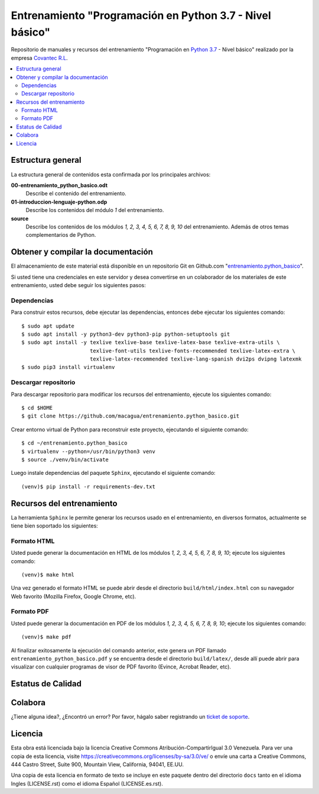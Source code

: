 .. -*- coding: utf-8 -*-

=========================================================
Entrenamiento "Programación en Python 3.7 - Nivel básico"
=========================================================

Repositorio de manuales y recursos del entrenamiento "Programación en `Python 3.7`_ - Nivel
básico" realizado por la empresa `Covantec R.L`_.

.. contents :: :local:


Estructura general
===================

La estructura general de contenidos esta confirmada por los principales archivos:

**00-entrenamiento_python_basico.odt**
  Describe el contenido del entrenamiento.

**01-introduccion-lenguaje-python.odp**
  Describe los contenidos del módulo *1* del entrenamiento.

**source**
  Describe los contenidos de los módulos *1, 2, 3, 4, 5, 6, 7, 8, 9, 10* del
  entrenamiento. Además de otros temas complementarios de Python.


Obtener y compilar la documentación
===================================

El almacenamiento de este material está disponible en un repositorio Git
en Github.com "`entrenamiento.python_basico`_".

Si usted tiene una credenciales en este servidor y desea convertirse en un colaborador
de los materiales de este entrenamiento, usted debe seguir los siguientes pasos:


Dependencias
------------

Para construir estos recursos, debe ejecutar las dependencias, entonces debe ejecutar
los siguientes comando:

::

  $ sudo apt update
  $ sudo apt install -y python3-dev python3-pip python-setuptools git
  $ sudo apt install -y texlive texlive-base texlive-latex-base texlive-extra-utils \
                        texlive-font-utils texlive-fonts-recommended texlive-latex-extra \
                        texlive-latex-recommended texlive-lang-spanish dvi2ps dvipng latexmk
  $ sudo pip3 install virtualenv


Descargar repositorio
---------------------

Para descargar repositorio para modificar los recursos del entrenamiento, ejecute los
siguientes comando:

::

  $ cd $HOME
  $ git clone https://github.com/macagua/entrenamiento.python_basico.git

Crear entorno virtual de Python para reconstruir este proyecto, ejecutando el siguiente
comando:

::

  $ cd ~/entrenamiento.python_basico
  $ virtualenv --python=/usr/bin/python3 venv
  $ source ./venv/bin/activate

Luego instale dependencias del paquete ``Sphinx``, ejecutando el siguiente comando:

::

  (venv)$ pip install -r requirements-dev.txt


Recursos del entrenamiento
==========================

La herramienta ``Sphinx`` le permite generar los recursos usado en el entrenamiento,
en diversos formatos, actualmente se tiene bien soportado los siguientes:


Formato HTML
------------

Usted puede generar la documentación en HTML de los módulos *1, 2, 3, 4, 5, 6, 7, 8, 9, 10*;
ejecute los siguientes comando:

::

  (venv)$ make html

Una vez generado el formato HTML se puede abrir desde el directorio ``build/html/index.html``
con su navegador Web favorito (Mozilla Firefox, Google Chrome, etc).


Formato PDF
-----------

Usted puede generar la documentación en PDF de los módulos *1, 2, 3, 4, 5, 6, 7, 8, 9, 10*;
ejecute los siguientes comando:

::

  (venv)$ make pdf

Al finalizar exitosamente la ejecución del comando anterior, este genera un PDF
llamado ``entrenamiento_python_basico.pdf`` y se encuentra desde el directorio
``build/latex/``, desde allí puede abrir para visualizar con cualquier programas
de visor de PDF favorito (Evince, Acrobat Reader, etc).


Estatus de Calidad
==================

.. image:: https://readthedocs.org/projects/entrenamiento-python-basico/badge/?version=3.7
   :target: https://entrenamiento-python-basico.readthedocs.io/es/3.7/
   :align: left
   :alt: entrenamiento-python-basico ReadTheDocs build status


Colabora
========

¿Tiene alguna idea?, ¿Encontró un error? Por favor, hágalo saber
registrando un `ticket de soporte`_.


Licencia
========

Esta obra está licenciada bajo la licencia Creative Commons
Atribución-CompartirIgual 3.0 Venezuela. Para ver una copia de esta licencia,
visite https://creativecommons.org/licenses/by-sa/3.0/ve/ o envíe una carta a
Creative Commons, 444 Castro Street, Suite 900, Mountain View, California,
94041, EE.UU.

Una copia de esta licencia en formato de texto se incluye en este paquete dentro del
directorio ``docs`` tanto en el idioma Ingles (LICENSE.rst) como el idioma Español
(LICENSE.es.rst).

.. _`Covantec R.L`: https://github.com/Covantec
.. _`Python 3.7`: https://docs.python.org/es/3.7/
.. _`entrenamiento.python_basico`: https://github.com/macagua/entrenamiento.python_basico
.. _`ticket de soporte`: https://github.com/macagua/entrenamiento.python_basico/issues/new
